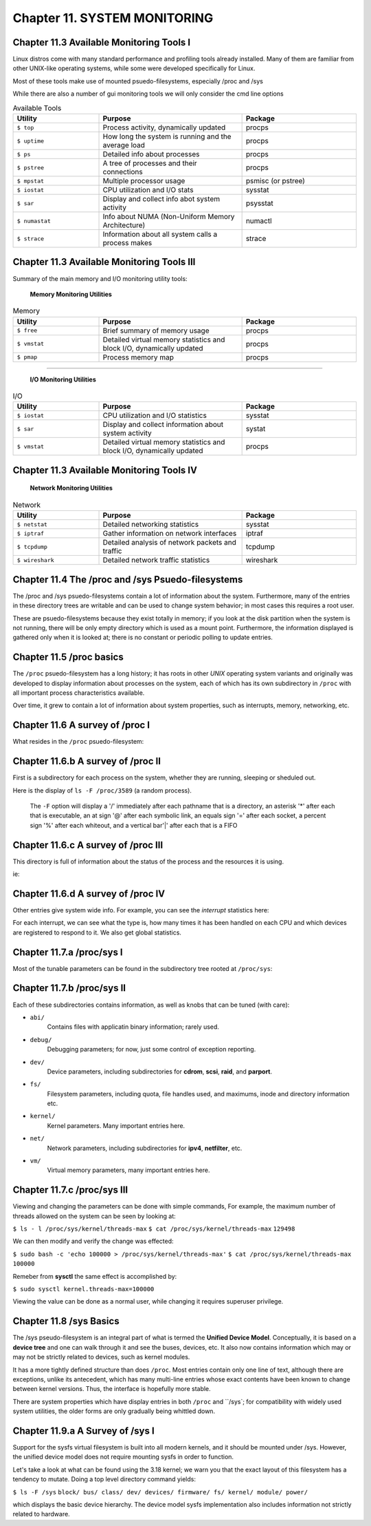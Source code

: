 Chapter 11. SYSTEM MONITORING
=============================


Chapter 11.3 Available Monitoring Tools I
^^^^^^^^^^^^^^^^^^^^^^^^^^^^^^^^^^^^^^^^^

Linux distros come with many standard performance and profiling tools already installed. Many of them are familiar from other UNIX-like operating systems, while some were developed specifically for Linux.

Most of these tools make use of mounted psuedo-filesystems, especially /proc and /sys

While there are also a number of gui monitoring tools we will  only consider the cmd line options




.. csv-table:: Available Tools 
   :header: "Utility", "Purpose", "Package"
   :widths: 30, 50, 40

   "``$ top``", "Process activity, dynamically updated", "procps"
   "``$ uptime``", "How long the system is running and the average load", "procps"
   "``$ ps``", "Detailed info about processes", "procps"
   "``$ pstree``", "A tree of processes and their connections", "procps"
   "``$ mpstat``", "Multiple processor usage", "psmisc (or pstree)"
   "``$ iostat``", "CPU utilization and I/O stats", "sysstat"
   "``$ sar``", "Display and collect info abot system activity", "psysstat"
   "``$ numastat``", "Info about NUMA (Non-Uniform Memory Architecture)", "numactl"
   "``$ strace``", "Information about all system calls a process makes", "strace"

Chapter 11.3 Available Monitoring Tools III
^^^^^^^^^^^^^^^^^^^^^^^^^^^^^^^^^^^^^^^^^^^

Summary of the main memory and I/O monitoring utility tools:

							**Memory Monitoring Utilities**



.. csv-table:: Memory 
   :header: "Utility", "Purpose", "Package"
   :widths: 30, 50, 40

   "``$ free``", "Brief summary of memory usage", "procps"
   "``$ vmstat``", "Detailed virtual memory statistics and block I/O, dynamically updated", "procps"
   "``$ pmap``", "Process memory map", "procps"


^^^^


							**I/O Monitoring Utilities**


.. csv-table:: I/O 
   :header: "Utility", "Purpose", "Package"
   :widths: 30, 50, 40

   "``$ iostat``", "CPU utilization and I/O statistics", "sysstat"
   "``$ sar``", "Display and collect information about system activity", "systat"
   "``$ vmstat``", "Detailed virtual memory statistics and block I/O, dynamically updated", "procps"




Chapter 11.3 Available Monitoring Tools IV
^^^^^^^^^^^^^^^^^^^^^^^^^^^^^^^^^^^^^^^^^^^


                     **Network Monitoring Utilities**


.. csv-table:: Network 
   :header: "Utility", "Purpose", "Package"
   :widths: 30, 50, 40

   "``$ netstat``", "Detailed networking statistics", "sysstat"
   "``$ iptraf``", "Gather information on network interfaces", "iptraf"
   "``$ tcpdump``", "Detailed analysis of network packets and traffic", "tcpdump"
   "``$ wireshark``", "Detailed network traffic statistics", "wireshark"



Chapter 11.4 The /proc and /sys Psuedo-filesystems
^^^^^^^^^^^^^^^^^^^^^^^^^^^^^^^^^^^^^^^^^^^^^^^^^^

The /proc and /sys psuedo-filesystems contain a lot of information about the system. Furthermore, many of the entries in these directory trees are writable and can be used to change system behavior; in most cases this requires a root user.

These are psuedo-filesystems because they exist totally in memory; if you look at the disk partition when the system is not running, there will be only empty directory which is used as a mount point.
Furthermore, the information displayed is gathered only when it is looked at; there is no constant or periodic polling to update entries.



Chapter 11.5 /proc basics
^^^^^^^^^^^^^^^^^^^^^^^^^

The ``/proc`` psuedo-filesystem has a long history; it has roots in other *UNIX* operating system variants and originally was developed to display information about processes on the system, each of which has its own subdirectory in ``/proc`` with all important process characteristics available.

Over time, it grew to contain a lot of information about system properties, such as interrupts, memory, networking, etc.


Chapter 11.6 A survey of /proc I
^^^^^^^^^^^^^^^^^^^^^^^^^^^^^^^^

What resides in the ``/proc`` psuedo-filesystem:


.. image:: https://github.com/py010/linfun/blob/master/docs/source/images/lsprocubuntu.png?raw=true
   

Chapter 11.6.b A survey of /proc II
^^^^^^^^^^^^^^^^^^^^^^^^^^^^^^^^^^^

First is a subdirectory for each process on the system, whether they are running, sleeping or sheduled out.

Here is the display of ``ls -F /proc/3589`` (a random process). 

   The ``-F`` option will display a '/' immediately after each pathname that is a directory, an asterisk '*' after each that is executable, an at sign '@' after each symbolic link, an equals sign '=' after each socket, a percent sign '%' after each whiteout, and a vertical bar'|' after each that is a FIFO

.. image:: https://github.com/py010/linfun/blob/master/docs/source/images/lsproc3589.png?raw=true


Chapter 11.6.c A survey of /proc III
^^^^^^^^^^^^^^^^^^^^^^^^^^^^^^^^^^^^

This directory is full of information about the status of the process and the resources it is using.

ie:

.. image:: https://github.com/py010/linfun/blob/master/docs/source/images/procstatus.png?raw=true


Chapter 11.6.d A survey of /proc IV
^^^^^^^^^^^^^^^^^^^^^^^^^^^^^^^^^^^

Other entries give system wide info. For example, you can see the *interrupt* statistics here:


.. image:: https://github.com/py010/linfun/blob/master/docs/source/images/procinterrupts.png?raw=true

For each interrupt, we can see what the type is, how many times it has been handled on each CPU and which devices are registered to respond to it. We also get global statistics.



Chapter 11.7.a /proc/sys I
^^^^^^^^^^^^^^^^^^^^^^^^^^

Most of the tunable parameters can be found in the subdirectory tree rooted at ``/proc/sys``:


.. image:: https://github.com/py010/linfun/blob/master/docs/source/images/procsys.png?raw=true


Chapter 11.7.b /proc/sys II
^^^^^^^^^^^^^^^^^^^^^^^^^^^

Each of these subdirectories contains information, as well as knobs that can be tuned (with care):

* ``abi/``
   Contains files with applicatin binary information; rarely used.

* ``debug/``
   Debugging parameters; for now, just some control of exception reporting.

* ``dev/``
   Device parameters, including subdirectories for **cdrom**, **scsi**, **raid**, and **parport**.

* ``fs/``
   Filesystem parameters, including quota, file handles used, and maximums, inode and directory information etc.

* ``kernel/``
   Kernel parameters. Many important entries here.

* ``net/``
   Network parameters, including subdirectories for **ipv4**, **netfilter**, etc.

* ``vm/``
   Virtual memory parameters, many important entries here.


Chapter 11.7.c /proc/sys III
^^^^^^^^^^^^^^^^^^^^^^^^^^^^

Viewing and changing the parameters can be done with simple commands, For example, the maximum number of threads allowed on the system can be seen by looking at:

``$ ls - l /proc/sys/kernel/threads-max``
``$ cat /proc/sys/kernel/threads-max``
``129498``

We can then modify and verify the change was effected:

``$ sudo bash -c 'echo 100000 > /proc/sys/kernel/threads-max'``
``$ cat /proc/sys/kernel/threads-max``
``100000``

Remeber from **sysctl** the same effect is accomplished by:

``$ sudo sysctl kernel.threads-max=100000``

Viewing the value can be done as a normal user, while changing it requires superuser privilege.


Chapter 11.8 /sys Basics
^^^^^^^^^^^^^^^^^^^^^^^^

The /sys pseudo-filesystem is an integral part of what is termed the **Unified Device Model**. Conceptually, it is based on a **device tree** and one can walk through it and see the buses, devices, etc. It also now contains information which may or may not be strictly related to devices, such as kernel modules.

It has a more tightly defined structure than does ``/proc``. Most entries contain only one line of text, although there are exceptions, unlike its antecedent, which has many multi-line entries whose exact contents have been known to change between kernel versions. Thus, the interface is hopefully more stable.

There are system properties which have display entries in both ``/proc`` and ``/sys`; for compatibility with widely used system utilities, the older forms are only gradually being whittled down.


Chapter 11.9.a A Survey of /sys I
^^^^^^^^^^^^^^^^^^^^^^^^^^^^^^^^^

Support for the sysfs virtual filesystem is built into all modern kernels, and it should be mounted under /sys. However, the unified device model does not require mounting sysfs in order to function.

Let's take a look at what can be found using the 3.18 kernel; we warn you that the exact layout of this filesystem has a tendency to mutate. Doing a top level directory command yields:

``$ ls -F /sys``
``block/ bus/ class/ dev/ devices/ firmware/ fs/ kernel/ module/ power/``

which displays the basic device hierarchy. The device model sysfs implementation also includes information not strictly related to hardware.